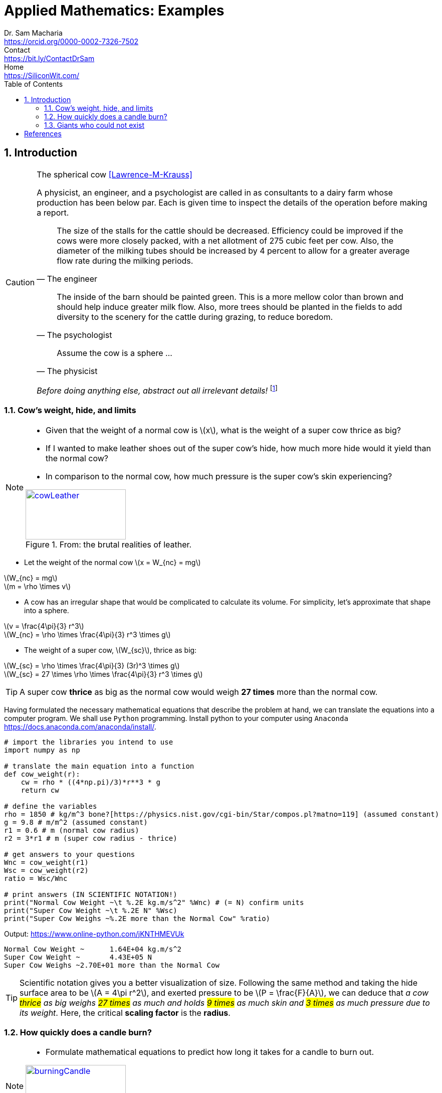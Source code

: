 = Applied Mathematics: Examples   
Dr. Sam Macharia <https://orcid.org/0000-0002-7326-7502>; Contact <https://bit.ly/ContactDrSam>; Home <https://SiliconWit.com/>
:description: Engineering, Computing, Science, and Philosophy 
:docinfo: shared-head
//:author: Dr. Sam Macharia
// :email: Dr.SamMacharia@gmail.com 
// Dr. Sam Macharia <Dr.SamMacharia@gmail.com>; 
:title-page-background-image: image:spherical_cow.jpeg[fit=none, pdfwidth=55%,position=bottom left]
// :title-logo-image: image:spherical_cow.jpeg[top=25%,align=center,pdfwidth=0.5in]
:doctype: book
:toc:
:icons: font 
:favicon: favicon.png
:stem: asciimath
:figure-caption: Figure
:figure-number: 
:source-highlighter: rouge // not used 
:source-highlighter: highlight.js
:stem: latexmath 
:numbered:
:eqnums: all
:imagesdir: applied-mathematics-figs
// :icons: image
// :iconsdir: icons
// :icontype: svg
// icon:idea[width=50,float="left"] 

// asciidoctor -r asciidoctor-mathematical -a mathematical-format=svg applied-mathematics.adoc
// asciidoctor-pdf -a optimize README.adoc
//  jupyter nbconvert --to html notebook.ipynb 


== Introduction 


[CAUTION]
.The spherical cow <<Lawrence-M-Krauss>> 
====
A physicist, an engineer, and a psychologist are called in as consultants to a dairy farm whose production has been below par. Each is given time to inspect the details of the operation before making a report.

"The size of the stalls for the cattle should be decreased. Efficiency could be improved if the cows were more closely packed, with a net allotment of 275 cubic feet per cow. Also, the diameter of the milking tubes should be increased by 4 percent to allow for a greater average flow rate during the milking periods." 
-- The engineer 

"The inside of the barn should be painted green. This is a more mellow color than brown and should help induce greater milk flow. Also, more trees should be planted in the fields to add diversity to the scenery for the cattle during grazing, to reduce boredom."
-- The psychologist 

"Assume the cow is a sphere ..."
-- The physicist 

_Before doing anything else, abstract out all irrelevant details!_ footnote:disclaimer[You may read more from the reference <<Lawrence-M-Krauss>>, _The Fear of Physics_.]
====


=== Cow's weight, hide, and limits
[NOTE]
====
* Given that the weight of a normal cow is stem:[x], what is the weight of a super cow thrice as big?

* If I wanted to make leather shoes out of the super cow's hide, how much more hide would it yield than the normal cow?

* In comparison to the normal cow, how much pressure is the super cow's skin experiencing?

[#img-cowLeather] 
.From: the brutal realities of leather. 
[link=https://www.totallyveganbuzz.com/news/the-brutal-realities-of-leather-one-billion-animals-slaughtered-and-abused-every-year/] 
image::cow_leather.png[cowLeather,200,100]
====

====
* Let the weight of the normal cow stem:[x = W_{nc} = mg]

[%hardbreaks]
stem:[W_{nc} = mg]
stem:[m = \rho \times v]

* A cow has an irregular shape that would be complicated to calculate its volume. For simplicity, let's approximate that shape into a sphere.

[%hardbreaks]
stem:[v = \frac{4\pi}{3} r^3] 
stem:[W_{nc} = \rho \times \frac{4\pi}{3} r^3 \times g]

* The weight of a super cow, stem:[W_{sc}], thrice as big:

[%hardbreaks]
stem:[W_{sc} = \rho \times \frac{4\pi}{3} (3r)^3 \times g]
stem:[W_{sc} = 27 \times \rho \times \frac{4\pi}{3} r^3 \times g]
====

[TIP]
====
A super cow *thrice* as big as the normal cow would weigh *27 times* more than the normal cow.
====

Having formulated the necessary mathematical equations that describe the problem at hand, we can translate the equations into a computer program. We shall use `Python` programming. Install python to your computer using `Anaconda` <https://docs.anaconda.com/anaconda/install/>.

// https://stackoverflow.com/questions/46960524/how-to-include-raw-html-file
// ++++
// include::spherical-cow.html[]
// ++++

[source, python]
----
# import the libraries you intend to use
import numpy as np

# translate the main equation into a function
def cow_weight(r):
    cw = rho * ((4*np.pi)/3)*r**3 * g
    return cw

# define the variables
rho = 1850 # kg/m^3 bone?[https://physics.nist.gov/cgi-bin/Star/compos.pl?matno=119] (assumed constant)
g = 9.8 # m/m^2 (assumed constant) 
r1 = 0.6 # m (normal cow radius)
r2 = 3*r1 # m (super cow radius - thrice)

# get answers to your questions
Wnc = cow_weight(r1)
Wsc = cow_weight(r2)
ratio = Wsc/Wnc

# print answers (IN SCIENTIFIC NOTATION!) 
print("Normal Cow Weight ~\t %.2E kg.m/s^2" %Wnc) # (= N) confirm units
print("Super Cow Weight ~\t %.2E N" %Wsc)
print("Super Cow Weighs ~%.2E more than the Normal Cow" %ratio)
----

Output: <https://www.online-python.com/jKNTHMEVUk>
----
Normal Cow Weight ~	 1.64E+04 kg.m/s^2
Super Cow Weight ~	 4.43E+05 N
Super Cow Weighs ~2.70E+01 more than the Normal Cow
----

TIP: Scientific notation gives you a better visualization of size. Following the same method and taking the hide surface area to be stem:[A = 4\pi r^2], and exerted pressure to be stem:[P = \frac{F}{A}], we can deduce that _a cow #thrice# as big weighs #27 times# as much and holds #9 times# as much skin and #3 times# as much pressure due to its weight_. Here, the critical *scaling factor* is the *radius*. 


=== How quickly does a candle burn?
[NOTE]
====
* Formulate mathematical equations to predict how long it takes for a candle to burn out. 

[#img-burningCandle] 
.From: which candle will burn out first? 
[link=https://vceguide.com/which-candle-will-burn-out-first/] 
image::burning_candle.jpg[burningCandle,200,100]
====

=== Giants who could not exist
[NOTE]
====
* Using simple mathematical reasoning, explain why a giant 12 times larger than a normal human could not exist. Apart from its size, the giant is in all aspects identical to human. 

[#img-nephilim] 
.From: Giants of Old (Nephilim) 
[link=https://discover.hubpages.com/education/Giants-of-Old-Nephilim] 
image::nephilim.jpg[nephilim,200,100]
====


[bibliography]
== References

* [[[Lawrence-M-Krauss]]] Lawrence M. Krauss. _Fear of Physics: A Guide for the Perplexed._ Basic Books. 2007. ISBN 9780465007134 https://books.google.co.ke/books?id=DXV1mkHHxgYC[books.google]

